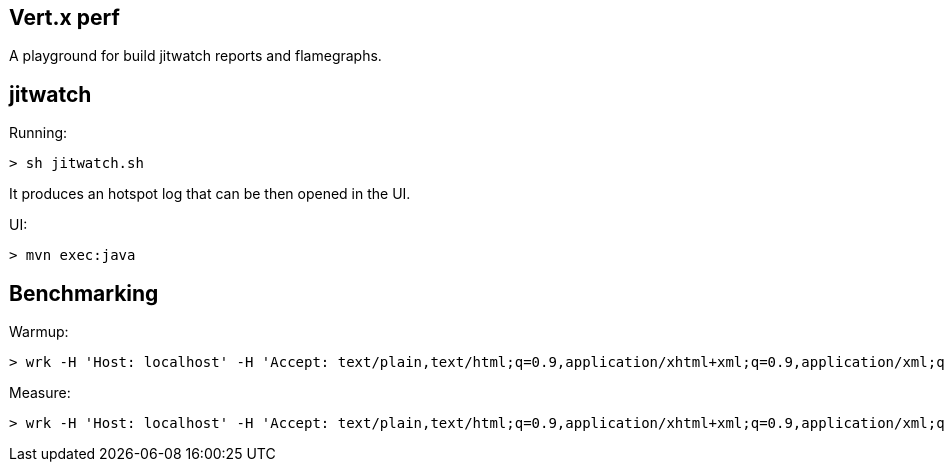 == Vert.x perf

A playground for build jitwatch reports and flamegraphs.

== jitwatch

Running:

```
> sh jitwatch.sh
```

It produces an hotspot log that can be then opened in the UI.

UI:

```
> mvn exec:java
```

== Benchmarking

Warmup:

```
> wrk -H 'Host: localhost' -H 'Accept: text/plain,text/html;q=0.9,application/xhtml+xml;q=0.9,application/xml;q=0.8,*/*;q=0.7' -H 'Connection: keep-alive' --latency -d 60 -c 8 --timeout 8 -t 4 http://localhost:8080/plaintext
```

Measure:

```
> wrk -H 'Host: localhost' -H 'Accept: text/plain,text/html;q=0.9,application/xhtml+xml;q=0.9,application/xml;q=0.8,*/*;q=0.7' -H 'Connection: keep-alive' --latency -d 60 -c 256 --timeout 8 -t 4 http://localhost:8080/plaintext -s pipeline.lua -- 16
```
